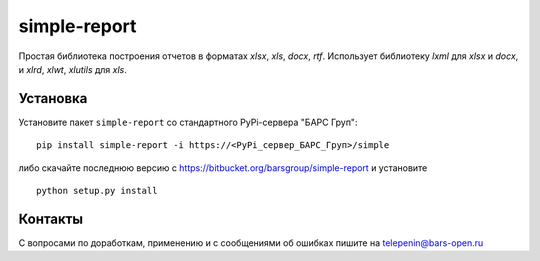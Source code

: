 simple-report
=============

Простая библиотека построения отчетов в форматах `xlsx`, `xls`, `docx`, `rtf`.
Использует библиотеку `lxml` для `xlsx` и `docx`, и `xlrd`, `xlwt`,
`xlutils` для `xls`.

Установка
---------

Установите пакет ``simple-report`` со стандартного PyPi-сервера "БАРС Груп":

::

   pip install simple-report -i https://<PyPi_сервер_БАРС_Груп>/simple

либо скачайте последнюю версию с https://bitbucket.org/barsgroup/simple-report
и установите

::

   python setup.py install

Контакты
--------

С вопросами по доработкам, применению и с сообщениями об ошибках пишите
на telepenin@bars-open.ru
